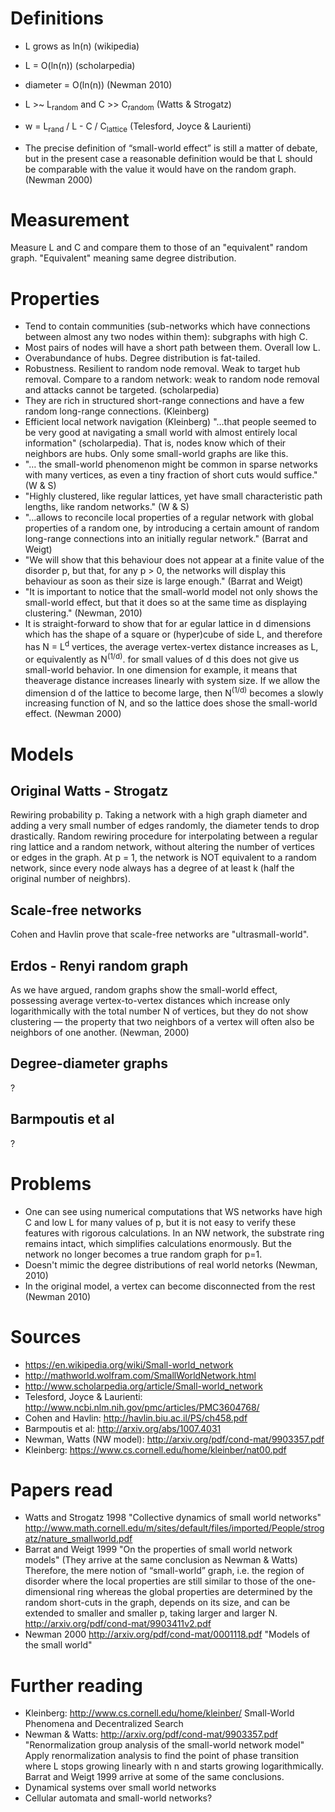 # small-world_networks.org
# notes about small-world networks

* Definitions
  + L grows as ln(n) (wikipedia)
  + L = O(ln(n))     (scholarpedia)
  + diameter = O(ln(n))    (Newman 2010)
    
  + L >~ L_random and C >> C_random   (Watts & Strogatz)
  + w = L_rand / L - C / C_lattice    (Telesford, Joyce & Laurienti)
  + The precise definition of “small-world effect” is still a matter of debate, but in the
    present case a reasonable definition would be that L should be comparable with the
    value it would have on the random graph. (Newman 2000)

* Measurement
  Measure L and C and compare them to those of an "equivalent" random graph. "Equivalent"
  meaning same degree distribution.

* Properties
  + Tend to contain communities (sub-networks which have connections between almost any
    two nodes within them): subgraphs with high C.
  + Most pairs of nodes will have a short path between them.  Overall low L.
  + Overabundance of hubs.  Degree distribution is fat-tailed.
  + Robustness.  Resilient to random node removal.  Weak to target hub removal.  Compare
    to a random network: weak to random node removal and attacks cannot be
    targeted. (scholarpedia)
  + They are rich in structured short-range connections and have a few random long-range
    connections. (Kleinberg)
  + Efficient local network navigation (Kleinberg) "...that people seemed to be very good
    at navigating a small world with almost entirely local information" (scholarpedia).
    That is, nodes know which of their neighbors are hubs.  Only some small-world graphs
    are like this.
  + "... the small-world phenomenon might be common in sparse networks with
    many vertices, as even a tiny fraction of short cuts would suffice." (W & S)
  + "Highly clustered, like regular lattices, yet have small characteristic path lengths,
    like random networks." (W & S)
  + "...allows to reconcile local properties of a regular network with global properties
    of a random one, by introducing a certain amount of random long-range connections into
    an initially regular network." (Barrat and Weigt)
  + "We will show that this behaviour does not appear at a finite value of the disorder p,
    but that, for any p > 0, the networks will display this behaviour as soon as their
    size is large enough." (Barrat and Weigt)
  + "It is important to notice that the small-world model not only shows the small-world
    effect, but that it does so at the same time as displaying clustering."
    (Newman, 2010)
  + It is straight-forward to show that for ar egular lattice in d dimensions which has
    the shape of a square or (hyper)cube of side L, and therefore has N = L^d vertices,
    the average vertex-vertex distance increases as L, or equivalently as N^(1/d). for
    small values of d this does not give us small-world behavior. In one dimension for
    example, it means that theaverage distance increases linearly with system size. If we
    allow the dimension d of the lattice to become large, then N^(1/d) becomes a slowly
    increasing function of N, and so the lattice does shose the small-world
    effect. (Newman 2000)


* Models
** Original Watts - Strogatz
   Rewiring probability p.  Taking a network with a high graph diameter and adding a very
   small number of edges randomly, the diameter tends to drop drastically.  Random
   rewiring procedure for interpolating between a regular ring lattice and a random
   network, without altering the number of vertices or edges in the graph.  At p = 1, the
   network is NOT equivalent to a random network, since every node always has a degree of
   at least k (half the original number of neighbrs).
** Scale-free networks
   Cohen and Havlin prove that scale-free networks are "ultrasmall-world".
** Erdos - Renyi random graph
   As we have argued, random graphs show the small-world effect, possessing average
   vertex-to-vertex distances which increase only logarithmically with the total number N
   of vertices, but they do not show clustering — the property that two neighbors of a
   vertex will often also be neighbors of one another. (Newman, 2000)
** Degree-diameter graphs
   ?
** Barmpoutis et al
   ?

* Problems
  + One can see using numerical computations that WS networks have high C and low L for
    many values of p, but it is not easy to verify these features with rigorous
    calculations. In an NW network, the substrate ring remains intact, which simplifies
    calculations enormously. But the network no longer becomes a true random graph for
    p=1.
  + Doesn't mimic the degree distributions of real world netorks (Newman, 2010)
  + In the original model, a vertex can become disconnected from the rest (Newman 2010)
   
* Sources
  + https://en.wikipedia.org/wiki/Small-world_network
  + http://mathworld.wolfram.com/SmallWorldNetwork.html
  + http://www.scholarpedia.org/article/Small-world_network
  + Telesford, Joyce & Laurienti: http://www.ncbi.nlm.nih.gov/pmc/articles/PMC3604768/
  + Cohen and Havlin: http://havlin.biu.ac.il/PS/ch458.pdf
  + Barmpoutis et al: http://arxiv.org/abs/1007.4031
  + Newman, Watts (NW model): http://arxiv.org/pdf/cond-mat/9903357.pdf
  + Kleinberg: https://www.cs.cornell.edu/home/kleinber/nat00.pdf

* Papers read
  + Watts and Strogatz 1998
    "Collective dynamics of small world networks"
    http://www.math.cornell.edu/m/sites/default/files/imported/People/strogatz/nature_smallworld.pdf
  + Barrat and Weigt 1999
    "On the properties of small world network models"
    (They arrive at the same conclusion as Newman & Watts)
    Therefore, the mere notion of “small-world” graph, i.e. the region of disorder where
    the local properties are still similar to those of the one-dimensional ring whereas
    the global properties are determined by the random short-cuts in the graph, depends on
    its size, and can be extended to smaller and smaller p, taking larger and larger N.
    http://arxiv.org/pdf/cond-mat/9903411v2.pdf
  + Newman 2000
    http://arxiv.org/pdf/cond-mat/0001118.pdf
    "Models of the small world"

* Further reading
  + Kleinberg: http://www.cs.cornell.edu/home/kleinber/
    Small-World Phenomena and Decentralized Search
  + Newman & Watts: http://arxiv.org/pdf/cond-mat/9903357.pdf
    "Renormalization group analysis of the small-world network model"
    Apply renormalization analysis to find the point of phase transition where L stops
    growing linearly with n and starts growing logarithmically. Barrat and Weigt 1999
    arrive at some of the same conclusions.
  + Dynamical systems over small world networks
  + Cellular automata and small-world networks?
